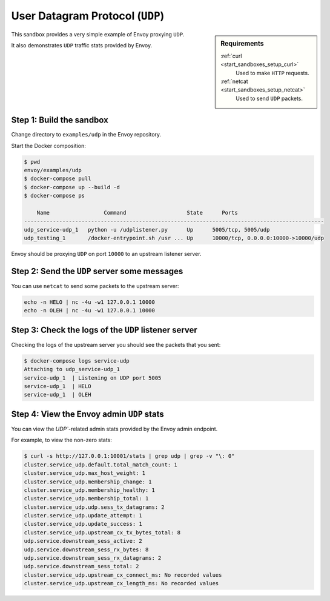 .. _install_sandboxes_udp:

User Datagram Protocol (``UDP``)
================================

.. sidebar:: Requirements

   .. include:: _include/docker-env-setup-link.rst

   :ref:`curl <start_sandboxes_setup_curl>`
	Used to make ``HTTP`` requests.

   :ref:`netcat <start_sandboxes_setup_netcat>`
	Used to send ``UDP`` packets.

This sandbox provides a very simple example of Envoy proxying ``UDP``.

It also demonstrates ``UDP`` traffic stats provided by Envoy.

Step 1: Build the sandbox
*************************

Change directory to ``examples/udp`` in the Envoy repository.

Start the Docker composition:

.. code-block:: console

  $ pwd
  envoy/examples/udp
  $ docker-compose pull
  $ docker-compose up --build -d
  $ docker-compose ps

      Name                 Command                   State      Ports
  ----------------------------------------------------------------------------------------------
  udp_service-udp_1   python -u /udplistener.py      Up      5005/tcp, 5005/udp
  udp_testing_1       /docker-entrypoint.sh /usr ... Up      10000/tcp, 0.0.0.0:10000->10000/udp

Envoy should be proxying ``UDP`` on port ``10000`` to an upstream listener server.

Step 2: Send the ``UDP`` server some messages
*********************************************

You can use ``netcat`` to send some packets to the upstream server:

.. code-block:: console

   echo -n HELO | nc -4u -w1 127.0.0.1 10000
   echo -n OLEH | nc -4u -w1 127.0.0.1 10000

Step 3: Check the logs of the ``UDP`` listener server
*****************************************************

Checking the logs of the upstream server you should see the packets that you sent:

.. code-block:: console

   $ docker-compose logs service-udp
   Attaching to udp_service-udp_1
   service-udp_1  | Listening on UDP port 5005
   service-udp_1  | HELO
   service-udp_1  | OLEH

Step 4: View the Envoy admin ``UDP`` stats
******************************************

You can view the `UDP``-related admin stats provided by the Envoy admin endpoint.

For example, to view the non-zero stats:

.. code-block:: console

   $ curl -s http://127.0.0.1:10001/stats | grep udp | grep -v "\: 0"
   cluster.service_udp.default.total_match_count: 1
   cluster.service_udp.max_host_weight: 1
   cluster.service_udp.membership_change: 1
   cluster.service_udp.membership_healthy: 1
   cluster.service_udp.membership_total: 1
   cluster.service_udp.udp.sess_tx_datagrams: 2
   cluster.service_udp.update_attempt: 1
   cluster.service_udp.update_success: 1
   cluster.service_udp.upstream_cx_tx_bytes_total: 8
   udp.service.downstream_sess_active: 2
   udp.service.downstream_sess_rx_bytes: 8
   udp.service.downstream_sess_rx_datagrams: 2
   udp.service.downstream_sess_total: 2
   cluster.service_udp.upstream_cx_connect_ms: No recorded values
   cluster.service_udp.upstream_cx_length_ms: No recorded values
